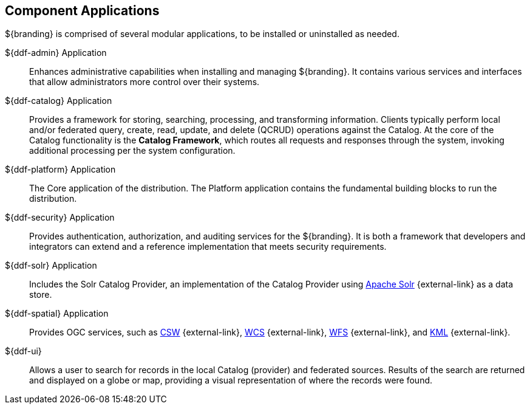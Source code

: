 :type: introduction
:status: published
:title: Component Applications
:section: Applications
:priority: 1
:order: 00

== {title}

${branding} is comprised of several modular applications, to be installed or uninstalled as needed.

${ddf-admin} Application::
Enhances administrative capabilities when installing and managing ${branding}. It contains various services and interfaces that allow administrators more control over their systems.

${ddf-catalog} Application::
Provides a framework for storing, searching, processing, and transforming information.
Clients typically perform local and/or federated query, create, read, update, and delete (QCRUD) operations against the Catalog.
At the core of the Catalog functionality is the *Catalog Framework*, which routes all requests and responses through the system, invoking additional processing per the system configuration.

${ddf-platform} Application::
The Core application of the distribution.
The Platform application contains the fundamental building blocks to run the distribution.

${ddf-security} Application::
Provides authentication, authorization, and auditing services for the ${branding}.
It is both a framework that developers and integrators can extend and a reference implementation that meets security requirements.

${ddf-solr} Application::
Includes the Solr Catalog Provider, an implementation of the Catalog Provider using http://lucene.apache.org/solr/[Apache Solr] {external-link} as a data store.

${ddf-spatial} Application::
Provides OGC services, such as http://www.opengeospatial.org/standards/cat[CSW] {external-link}, http://www.opengeospatial.org/standards/wcs[WCS] {external-link}, http://www.opengeospatial.org/standards/wfs[WFS] {external-link}, and http://www.opengeospatial.org/standards/kml[KML] {external-link}.

${ddf-ui}::
Allows a user to search for records in the local Catalog (provider) and federated sources.
Results of the search are returned and displayed on a globe or map, providing a visual representation of where the records were found.
